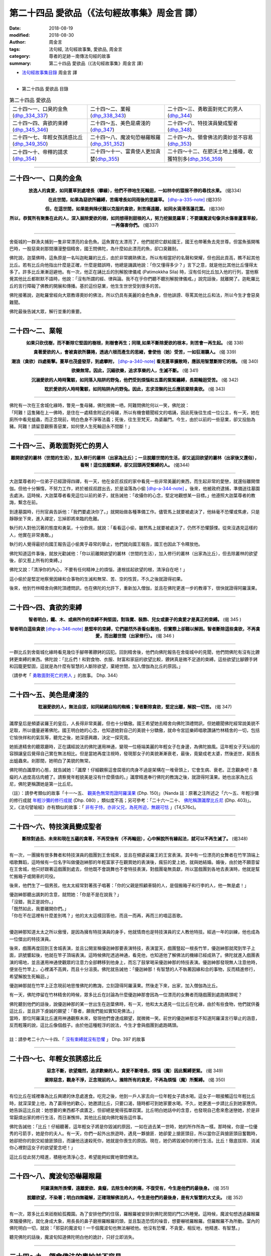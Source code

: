第二十四品 愛欲品（《法句經故事集》周金言 譯）
================================================

:date: 2018-08-19
:modified: 2018-08-30
:author: 周金言
:tags: 法句經, 法句經故事集, 愛欲品, 周金言
:category: 尊者的足跡－南傳法句經的故事
:summary: 第二十四品 愛欲品（《法句經故事集》周金言 譯）


- `法句經故事集目錄`_  周金言 譯

----

- 第二十四品 愛欲品 目錄

.. list-table:: 第二十四品 愛欲品

  * - 二十四～一、口臭的金魚(dhp_334_337_)
    - 二十四～二、業報(dhp_338_343_)
    - 二十四～三、勇敢面對死亡的男人(dhp_344_)
  * - 二十四～四、貪欲的束縛(dhp_345_346_)
    - 二十四～五、美色是膚淺的(dhp_347_)
    - 二十四～六、特技演員變成聖者(dhp_348_)
  * - 二十四～七、年輕女孩誘惑比丘(dhp_349_350_)
    - 二十四～八、魔波旬恐嚇羅睺羅(dhp_351_352_)
    - 二十四～九、領會佛法的奧妙並不容易(dhp_353_)
  * - 二十四～十、帝釋的請求(dhp_354_)
    - 二十四～十一、富貴使人更加貪婪(dhp_355_)
    - 二十四～十二、在肥沃土地上播種，收獲特別多(dhp_356_359_)

----

.. _dhp_334:
.. _dhp_335:
.. _dhp_336:
.. _dhp_337:
.. _dhp_334_337:

二十四～一、口臭的金魚
~~~~~~~~~~~~~~~~~~~~~~~~~~~~~~~~~~~~~~

.. container:: align-center

  **放逸人的貪愛，如同蔓草到處增長（攀緣），他們不停地生死輪迴，一如林中的猿猴不停的尋找水果。** (偈334) 

  **在此世間，如果為惡欲所纏縛，苦痛增長如同雨後的毘羅草。** [dhp-a-335-note]_  (偈335) 

  **但，在這世間，如果能夠降伏難以克服的貪欲，則苦痛遠離，如同水滴滑落蓮花葉。** (偈336) 

  **所以，恭賀所有聚集在此的人，深入掘除愛欲的根，如同想得到甜根的人，努力挖掘毘羅草；不要讓魔波旬像洪水傷害蘆葦草般，一再傷害你們。** (偈337)

----

舍衛城的一群漁夫捕到一隻非常漂亮的金色魚。這魚實在太漂亮了，他們就把它獻給國王，國王也帶著魚去見世尊。但當魚張開嘴巴時，一股惡臭剎那間瀰漫整個精舍，國王問佛陀，為什麼如此漂亮的魚，卻口臭難耐。 

佛陀說，迦葉佛時，這魚原是一名叫迦毗羅的比丘，由於非常嫻熟佛法，所以有相當好的名聲和榮耀，但也因此貢高，瞧不起其他比丘。若有比丘向他指出什麼是正確，什麼是錯誤時，他總是譏諷地說：「你又懂得多少？」言下之意，就是他比其他比丘懂得太多了。許多比丘漸漸迴避他。有一次，他正在誦比丘的別解脫律儀戒 (Patimokkha Sila) 時，沒有任何比丘加入他的行列，當他察覺其他比丘都默默不語時，他說：「沒有所謂的經、律與論。我不在乎你們聽不聽別解脫律儀戒。」說完話後，就離開了。迦毗羅比丘的言行障礙了佛教的開展和傳播。基於這份惡業，他生生世世受到很多的苦。 

佛陀接著說，迦毗羅曾經向大眾教導奧妙的佛法，所以仍具有美麗的金色魚身，但他誹謗、辱罵其他比丘和法，所以今生才會惡臭難聞。 

佛陀最後告誡大眾，解行並重的重要。

----

.. _dhp_338:
.. _dhp_339:
.. _dhp_340:
.. _dhp_341:
.. _dhp_342:
.. _dhp_343:
.. _dhp_338_343:

二十四～二、業報
~~~~~~~~~~~~~~~~~~~~~~~~~~~~~~~~~~~~~~

.. container:: align-center

  **如果只砍伐樹，而不斷除它堅固的樹根，則樹會再生；同理,如果不斷除愛欲的根本，則苦會一再生起。** (偈 338) 

  **貪著愛欲的人，會被貪欲所襲捲，透過六根而產生的思緒，會使他（她）受苦，一如狂潮襲人。** (偈 339)

  **潮浪（貪欲）四處衝擊。蔓草也茂盛發芽，到處攀附，** [dhp-a-340-note]_ **看見蔓草擴散時，應該用智慧斷除它的根。** (偈 340) 

  **欲樂無常。因此，沉緬欲樂，追求享樂的人，生滅不斷。** (偈 341) 

  **沉溺愛欲的人時時驚駭，如同落入陷阱的野兔，他們受到煩惱和五蓋的緊緊纏縛，長期輪迴受苦。** (偈 342) 

  **耽於愛欲的人時時驚駭，如同陷阱內的野兔。因此，志求涅槃的比丘應該棄除貪欲。** (偈 343)

----

| 佛陀有一次在王舍城化緣時，瞥見一隻母豬，佛陀微微一哂，阿難問佛陀何以一笑，佛陀說： 
| 「阿難！這隻豬在上一佛時，是住在一處精舍附近的母雞，所以有機會聽聞經文的唱誦，因此死後往生成一位公主，有一天，她在廁所中看見蛆蟲，而正念現前，明白色身不淨等法義；死後，往生至梵天，為婆羅門。今生，由於以前的一些惡業，卻又投胎為豬。阿難！請留意觀察善惡業，如何使人生死輪迴永不間斷！」

----

.. _dhp_344:

二十四～三、勇敢面對死亡的男人
~~~~~~~~~~~~~~~~~~~~~~~~~~~~~~~~~~~~~~

.. container:: align-center

  **離開欲望的叢林（世間的生活），加入修行的叢林（出家為比丘）；一旦脫離世間的生活，卻又返回欲望的叢林（出家後又還俗），看啊！這位脫離繫縛，卻又回頭再受繫縛的人。** (偈344)

----

大迦葉尊者的一位弟子已經證得四禪，有一天，他在金匠叔叔的家中看見一些非常美麗的東西，而生起非常的愛戀，就還俗離開僧伽。但他十分懶惰，不努力工作，終於被叔叔趕出去，於是淪落為小偷 [dhp-a-344-note]_ 。後來，他被政府逮捕，準備送往墓園去處決。這時候，大迦葉尊者看見這位以前的弟子，就告誡他：「收攝你的心念，堅定地觀想某一目標。」他遵照大迦葉尊者的教誨，繫念在前。 

到達墓園時，行刑官員告訴他：「我們要處決你了。」就開始做各種準備工作。儘管馬上就要被處決了，他絲毫不恐懼或焦慮，只是靜靜坐下來，進入禪定，忘掉即將來臨的危難。 

執行的人對他沉著的態度和勇氣，十分欽佩，就說：「看看這小偷，雖然馬上就要被處決了，仍然不恐懼顫慄。從來沒遇見這樣的人，他實在非常勇敢。」 

執行的人覺得最好向國王報告這小偷異乎尋常的舉止，他們就向國王報告，國王也因此下令釋放他。 

佛陀知道這件事後，就放光勸誡他：「你以前離開欲望的叢林（世間的生活），加入修行的叢林（出家為比丘），但去除叢林的欲望後，卻又惹上所有的束縛。」 

佛陀又說：「清淨你的內心，不要有任何精神上的煩惱，連根拔起欲望的根，清淨自在吧！」 

這小偷於是堅定地察覺因緣和合事物的生滅和無常、苦、空的性質，不久之後就證得初果。

後來，他到竹林精舍向佛陀頂禮問訊，也在佛陀的允許下，重新加入僧伽，並且在佛陀更進一步的教導下，很快就證得阿羅漢果。

----

.. _dhp_345:
.. _dhp_346:
.. _dhp_345_346:

二十四～四、貪欲的束縛
~~~~~~~~~~~~~~~~~~~~~~~~~~~~~~~~~~~~~~

.. container:: align-center

  **智者明白，鐵、木、或麻所作的束縛不夠堅固，對珠寶、裝飾、兒女或妻子的貪愛才是真正的束縛。** (偈 345 ) 

  **智者明白這些貪欲** [dhp-a-346-note]_ **是堅牢的束縛，它們雖然外表看似鬆弛，但實際上卻難以解困。智者斷除這些貪欲，不再貪愛，而出離世間（出家修行）。** (偈 346 )

----

一群比丘到舍衛城化緣時看見幾位手腳帶著鐐銬的囚犯。回到精舍後，他們向佛陀報告在舍衛城中的見聞，他們問佛陀有沒有比鐐銬更束縛的東西。佛陀說：「比丘們！和對食物、衣服、財富和家庭的欲望比較，鐐銬真是微不足道的束縛。這些欲望比腳鐐手銬和囚籠更堅固，這就是為什麼有智慧的人斷除欲望，棄絕世間，加入僧伽為比丘的原因。」

（請參考「 `勇敢面對死亡的男人 <#dhp-334>`_ 」的故事。 Dhp. 344）

----

.. _dhp_347:

二十四～五、美色是膚淺的
~~~~~~~~~~~~~~~~~~~~~~~~~~~~~~~~~~~~~~

.. container:: align-center

  **耽溺愛欲的人，無法自拔，如同結網自陷的蜘蛛；智者斷除貪欲，堅定出離，解脫一切苦。** (偈 347)

----

讖摩皇后是頻婆裟羅王的皇后，人長得非常美麗，但也十分驕傲。國王希望她去精舍向佛陀頂禮問訊，但她聽聞佛陀經常說美貌不足取，所以儘量避著佛陀。國王明白她的心念，也知道她對自己的美貌十分驕傲，就命令宮廷樂師唱歌讚誦竹林精舍的一切，包括它愉快祥和的氣氛等，聽完之後，她深感興趣，決定一探究竟。 

她抵達精舍的聽眾廳時，正在講經說法的佛陀運用神通，變現一位極端美麗的年輕女子在身邊，為佛陀搧風。這年輕女子天仙般的容顏讓皇后覺得自己實在無法相比。但是當她再度注視時，發現那女子的美貌漸漸衰老，最後，竟變成老太婆，然後逝世，屍首長出蛆蟲來。剎那間，她明白了美貌的無常。 

佛陀明白讖摩的心態，就告誡她：「讖摩！仔細觀察這會腐壞的肉身不過是架構在一堆骨頭上，它會生病、衰老。正念觀身吧！愚癡的人過度高估肉體了。請察覺年輕貌美是沒有什麼價值的。」讖摩精進奉行佛陀的教誨之後，就證得阿漢果。她也出家為比丘尼，佛陀更稱讚她是第一比丘尼。

（註）：請參考類似的故事「十一～五、 `觀美色無常而證阿羅漢果 <{filename}dhp-story-han-chap11-ciu%zh.rst#dhp-150>`__ (Dhp. 150)」（Nanda 註：原著之注所述之「六～五、年輕沙彌的修行成就 `年輕沙彌的修行成就 <{filename}dhp-story-han-chap06-ciu%zh.rst#dhp-080>`_ (Dhp. 080) ，類似度不高；另可參考：「二十六～二十、 `佛陀稱讚讖摩比丘尼 <{filename}dhp-story-han-chap26-ciu%zh.rst#dhp-403>`__ (Dhp. 403)」。又，《法句譬喻經》亦有類似的故事：「 `非有子恃，亦非父兄，為死所迫，無親可怙 <http://tripitaka.cbeta.org/T04n0211_001#0576c07>`__ 」(T4,576c)。

----

.. _dhp_348:

二十四～六、特技演員變成聖者
~~~~~~~~~~~~~~~~~~~~~~~~~~~~~~~~~~~~~~

.. container:: align-center

  **斷除對過去、未來和現在五蘊的貪著，不再受後有（不再輪迴），心中解脫所有緣起法，就可以不再生滅了。** (偈348)

----

有一次，一團擁有很多舞者和特技演員的戲團到王舍城來，並且在頻婆裟羅王的王宮表演。其中有一位漂亮的女舞者在竹竿頂端上唱歌舞蹈，這時候有一位名字叫做優迦紳那的年輕富家子在觀賞她的表演後，瘋狂的愛上她，就與她結婚。婚後，由於她不願意留在王舍城，他只好跟著這戲團到處去，但他既不會跳舞也不會特技表演，對戲團毫無貢獻，所以當戲團到各地去表演時，他就是幫忙搬箱子或開車的司役。 

後來，他們生了一個男孩，他太太經常對著孩子唱著：「你的父親是照顧車騎的人，是個搬箱子和行李的人，他一無是處！」 

| 優迦紳那聽出諷刺的含意，就問她：「你是不是在說我？」 
| 「沒錯，我正是說你。」 
| 「既然如此，我要離開你們。」 
| 「你在不在這裡有什麼差別嗎？」他的太太這樣回答他，而且一而再，再而三的唱這首歌。 
| 

優迦紳那知道太太之所以傲慢，是因為擁有特技演員的身手，他就情商也是特技演員的丈人教他特技。經過一年的訓練，他也成為一位傑出的特技演員。 

後來，戲團再度回到王舍城表演，並且公開宣稱優迦紳那要表演特技，表演當天，戲團豎起一根長竹竿，優迦紳那就爬到竿子上面，訊號響起後，他就在竿子頂端表演。這時候佛陀透過神通，看見他，也知道他了解佛法的機緣已經成熟了。佛陀就進入戲團表演的場地，並且運用神通使觀眾的注意力全部轉移到他身上，而忘了鼓掌喝采優迦紳那的特技表演。優迦紳那發現無人注意他時，便坐在竹竿上，心裡滿不高興，而且十分沮喪。佛陀就告誡他：「優迦紳那！有智慧的人不執著因緣和合的事物，反而精進修行，希望解脫生死輪迴。」 

優迦紳那就在竹竿上正念現前地思惟佛陀的教誨，立刻證得阿羅漢果。然後走下來，出家，加入僧伽為比丘。

有一天，佛陀停留在竹林精舍的時候，眾多比丘在討論為什麼優迦紳那會因為一位漂亮的女舞者而隨戲團到處跑碼頭呢？ 

| 佛陀聽到他們的話後，說優迦紳那的某一世出生在迦葉佛時，有一天，他和太太遇見一位比丘在化緣，由於有些食物，他們就供養這比丘，並且許下虔誠的願望：「尊者，願我們能如實知見佛法。」 
| 當時，那位阿羅漢比丘運用神通觀察未來，發現他們會達成願望，就微微一笑。前世的優迦紳那並不知道阿羅漢言行舉止的涵意，反而輕蔑的說，這比丘像個戲子。由於他這種輕浮的說法，今生才會與戲團到處跑碼頭。
| 
| 註：請參考二十六～十四、「 `沒有束縛就沒有恐懼 <{filename}dhp-story-han-chap26-ciu%zh.rst#dhp-397>`__ 」 Dhp. 397 的故事

----

.. _dhp_349:
.. _dhp_350:
.. _dhp_349_350:

二十四～七、年輕女孩誘惑比丘
~~~~~~~~~~~~~~~~~~~~~~~~~~~~~~~~~~~~~~

.. container:: align-center

  **惡念不斷，欲望熾然，追求歡樂的人，貪愛不斷增長，煩惱（魔）因此繫縛更緊。** (偈 349) 

  **棄除惡念，觀身不淨，正念現前的人，滌除所有的貪愛，不再為煩惱（魔）所繫縛。** (偈 350)

----

有位比丘在城裡專為比丘興建的休息處進食。吃完之後，他到一戶人家去向一位年輕女子請水喝。這女子一眼接觸這位年輕比丘時，就深深愛上他，為了贏得他的歡心，她邀請比丘，只要口渴，隨時都可到她家要水喝。不久，她更進一步請比丘到她家應供。她告訴這比丘說：她想要的東西都不虞匱乏，但卻總是覺得孤單寂寞。比丘明白她話中的含意，也發現自己愈來愈迷戀她，於是非常厭煩出家的修行生活，而日漸憔悴。其他比丘就向佛陀報告這件事。 

佛陀告誡他：「比丘！仔細聽著，這年輕女子將是你毀滅的原因，一如在過去某一世時，她的所作所為一樣。那時候，你是一位優秀的弓箭手，她是你的夫人。有一天，你們一起外出旅遊時，遇見一夥搶匪．她卻愛上搶匪頭目，所以當你正與搶匪頭目奮戰時，她卻把你的劍交給搶匪頭目，而讓他迅速殺死你，她就是你喪生的原因。現在，她仍將毀滅你的修行生活。比丘！徹底拔除、消滅你心裡對這女子的欲望愛念吧！」 

這比丘從此努力精進，積極地清淨心念，希望能夠如實地領悟佛法。

----

.. _dhp_351:
.. _dhp_352:
.. _dhp_351_352:

二十四～八、魔波旬恐嚇羅睺羅
~~~~~~~~~~~~~~~~~~~~~~~~~~~~~~~~~~~~~~

.. container:: align-center

  **阿羅漢無所畏懼，遠離愛欲、貪癡，去除生命的刺痛，不復受有，今生是他們的最後身。** (偈 351) 

  **脫離欲望，不染著；明白四無礙解，正確理解佛法的人，今生是他們的最後身，是有大智慧的大丈夫。** (偈 352)

----

有一次，眾多比丘來祇樹給孤獨園。為了安排他們的住宿，羅睺羅被安排到佛陀房間的門口外睡覺。這時候，魔波旬想透過羅睺羅來騷擾佛陀，就化身成大象，用長長的鼻子磨擦羅睺羅的頭，並且製造恐慌的噪音，想要嚇唬羅睺羅。但羅睺羅不為所動。室內的佛陀明白一切，就說：「邪惡的魔波旬！一千個魔波旬也無法嚇唬他。他沒有恐懼，不貪愛，相反地，他精進、有智慧。」 

聽完佛陀的話後，魔波旬知道佛陀明白他的詭計，只好立即消失。

----

.. _dhp_353:

二十四～九、領會佛法的奧妙並不容易
~~~~~~~~~~~~~~~~~~~~~~~~~~~~~~~~~~~~~~

.. container:: align-center

  **我已經克服一切，已經明白一切，一切法都不染著；我離棄一切，去除所有煩惱，證得阿羅漢果，我親自證得四聖諦，誰是我老師？** (偈 353 )

----

| 佛陀證悟後，前往鹿野苑初轉法輪時，在路上遇見一位四處雲行，名字叫做優波迦的苦行外道。當他看見佛陀容光煥發時，十分感動，就說：
| 「朋友 [dhp-a-353-note]_ ，你如此沈著清淨，誰是你的老師？你奉行什麼法？」 
| 「我沒有任何老師！」佛陀說。 
| 
| 優波迦接著請問佛法精義，佛陀就向他開示。聽聞佛陀說法後，優波迦不置可否，只點了幾次頭，就離開了 [dhp-a-353-note2]_ 。

----

.. _dhp_354:

二十四～十、帝釋的請求
~~~~~~~~~~~~~~~~~~~~~~~~~~~~~~~~~~~~~~

.. container:: align-center

  | **所有的布施中，法施最殊勝，**
  | **所有的味道中，法味最佳，**
  | **所有的喜悅中，法喜最喜悅，**
  | **毫無貪愛的人，克服所有的苦惱。** (偈354)

----

有一次，忉利天的天神們聚集在一起討論四個問題，但無法得到最佳的答案。最後，帝釋和他們一齊赴祇樹給孤獨園去見佛陀，他們首先向佛陀說明他們的困難，接著向佛陀提出他們的四個問題： 

| 1. 什麼是最佳的禮物？ 
| 2. 什麼是味道最好的東西？ 
| 3. 什麼是最喜悅的事？ 
| 4. 為什麼棄絕愛欲最卓越？ 
| 

佛陀回答道：「佛法是所有禮物中最高貴的，滋味最佳，最喜悅的。棄絕愛欲，可以究竟解脫所有苦，因此，是所有成就中最卓越的。」 

佛陀說完後，帝釋告訴佛陀：「尊者！如果佛法勝過所有的禮物，為什麼我們無緣分享功德呢？尊者，我盼望從今以後，我們也可以共霑法益。」 

佛陀就召集並告誡所有的比丘，從此以後要與眾生共享所作的一切功德。 

從此以後，邀請所有眾生，含括天神在內一齊共享所有功德 [dhp-a-354-note]_ 就成為僧伽的習俗。

----

.. _dhp_355:

二十四～十一、富貴使人更加貪婪
~~~~~~~~~~~~~~~~~~~~~~~~~~~~~~~~~~~~~~

.. container:: align-center

  | **財富毀滅愚癡的人，**
  | **但無法摧毀追求彼岸（渴望證得涅槃）的人，**
  | **愚癡的人貪愛財富，不只毀滅自己，也害了別人。** (偈 355)

----

有一次，憍薩羅國的國王前往精舍向佛陀問訊。他首先向佛陀解釋晚到的原因，原來舍衛城當天有一位富翁去世了，該富翁沒有任何子嗣，所有家產因此都被充公，他也因為處理這件事才遲到。國王接著向佛陀說，這富翁雖然非常富有，但也非常吝嗇。活著的時候，他不布施，對待自己也十分苛刻，吃得少，同時只穿便宜、粗糙的衣服。 

聽完國王的話，佛陀說這富翁的某一前世也是富翁，有一天，一位辟支佛到他家化緣，他請太太加以供養。他太太明白他很少同意她供養任何人，就特別在辟支佛的缽裡裝滿食物。當富翁發現太太供養的食物相當豐碩時，心裡想著：「這比丘吃完後，只會睡覺，與其如此，不如把這些食物給我的僕人吃，至少他們吃完後，會更賣力的為我工作。」 

這麼一想，他就後悔剛才答應太太供養辟支佛。這富翁有一位也是富翁的哥哥，而且只有一位兒子，這富翁由於貪戀哥哥的財產，就把哥哥唯一的兒子給殺了，然後在哥哥去世時繼承所有的財產。 

這富翁因為曾經供養辟支佛，所以今生才會富有。但因為心生後悔，所以今生不知道該如何利用財富。而且只為了要繼承哥哥的財產，就謀殺侄子，所以會在地獄長久受苦。今生之前，他已經償還累世以來所累積的惡業報應，所以今生才得以為人，但今生也沒有做過任何的善業。 

國王說：「尊者！雖然他有幸生活在佛陀在世的時候，卻從來不供養任何人，他真正糟蹋了千載難逢的機緣了。」

----

.. _dhp_356:
.. _dhp_357:
.. _dhp_358:
.. _dhp_359:
.. _dhp_356_359:

二十四～十二、在肥沃土地上播種，收獲特別多
~~~~~~~~~~~~~~~~~~~~~~~~~~~~~~~~~~~~~~~~~~~~~~

.. container:: align-center

  | **雜草使田地荒蕪，欲望害了世人，**
  | **因此，布施遠離欲望的人，可以得到大果報。** (偈 356) 
  | 
  | **雜草使田地荒蕪，瞋恚害了世人，**
  | **因此，布施沒有瞋恚心的人，可以得到大果報。** (偈 357) 
  | 
  | **雜草使田地荒蕪，愚癡害了世人，**
  | **因此，布施不愚癡的人，可以得到大果報。** (偈 358) 
  | 
  | **雜草使田地荒蕪，貪愛害了世人，**
  | **因此，布施沒有貪愛的人，可以得到大果報。** (偈 359)

----

有一次，佛陀到忉利天去向刪兜率說阿毗達摩(論)。他是佛陀母親逝世後往生成的天神。這時候，在忉利天上有一位天神。因陀迦的前世是人，當時他曾經供養少許的食物給阿那律陀尊者，因此往生忉利天，享受大果報。 

另有一位名叫安苦拉的天神，他的供養比因陀迦多了很多倍，但供養的對象卻不是聖者，所以儘管大量供養，也往生忉利天，但往生後所享受的果報卻遠不如供養較少的因陀迦。因此，當佛陀到忉利天時，安苦拉就請問佛陀，為什麼果報的差別如此懸殊？ 

佛陀告訴他：「安苦拉，布施和供養時，應該有智慧地考慮布施和供養的對象，布施和供養就像種子。播種在肥沃土地的種子會豐收，但你卻把種子播種在貧瘠的土地上，所以果報就少了。」

註：請參考本書 `導讀 <{filename}dhp-story-han-introduction-ciu%zh.rst>`__ 有關布施的說明。

----

.. _法句經故事集目錄:

《法句經故事集》目錄
~~~~~~~~~~~~~~~~~~~~~~

.. list-table:: 巴利《法句經故事集》目錄(周金言 譯, Content of Dhammapada Story)
   :widths: 16 16 16 16 16 16 
   :header-rows: 1

   * - `本書首頁 <{filename}dhp-story-han-ciu%zh.rst>`__
     - `我讀《法句經/故事集》的啟示 <{filename}dhp-story-han-preface-ciu%zh.rst>`__
     - `譯者序 <{filename}dhp-story-han-translator-preface-ciu%zh.rst>`__
     - `導讀 <{filename}dhp-story-han-introduction-ciu%zh.rst>`__
     - `佛陀家譜 <{filename}dhp-story-han-worldly-clan-of-gotama-Buddha-ciu%zh.rst>`__ 
     - `原始佛教時期的印度地圖 <{filename}dhp-story-han-ancient-india-map-bhuddist-era-ciu%zh.rst>`__ 

   * - Homepage of this book   
     - Preface 代序——(宏印法師)
     - Preface of Chinese translator
     - Introduction
     - 
     - 

.. list-table:: Content of Dhammapada Story
   :widths: 16 16 16 16 16 16 
   :header-rows: 1

   * - `1. Yamakavaggo (Dhp.1-20) <{filename}dhp-story-han-chap01-ciu%zh.rst>`__
     - `2. Appamādavaggo (Dhp.21-32) <{filename}dhp-story-han-chap02-ciu%zh.rst>`__
     - `3. Cittavaggo (Dhp.33-43) <{filename}dhp-story-han-chap03-ciu%zh.rst>`__
     - `4. Pupphavaggo (Dhp.44-59) <{filename}dhp-story-han-chap04-ciu%zh.rst>`__ 
     - `5. Bālavaggo (Dhp.60-75) <{filename}dhp-story-han-chap05-ciu%zh.rst>`__ 
     - `6. Paṇḍitavaggo (Dhp.76-89) <{filename}dhp-story-han-chap06-ciu%zh.rst>`__ 

   * - 1. 雙品 (The Pairs)
     - 2. 不放逸品 (Heedfulness)
     - 3. 心品 (The Mind)
     - 4. 華品 (花品 Flower)
     - 5. 愚品 (愚人品 The Fool)
     - 6. 智者品 (The Wise Man)

.. list-table:: Content of Dhammapada Story
   :widths: 16 16 16 16 16 16 
   :header-rows: 1

   * - `7. Arahantavaggo (Dhp.90-99) <{filename}dhp-story-han-chap07-ciu%zh.rst>`__ 
     - `8. Sahassavaggo (Dhp.100-115) <{filename}dhp-story-han-chap08-ciu%zh.rst>`__ 
     - `9. Pāpavaggo (Dhp.116-128) <{filename}dhp-story-han-chap09-ciu%zh.rst>`__ 
     - `10. Daṇḍavaggo (Dhp.129-145) <{filename}dhp-story-han-chap10-ciu%zh.rst>`__ 
     - `11. Jarāvaggo (Dhp.146-156) <{filename}dhp-story-han-chap11-ciu%zh.rst>`__ 
     - `12. Attavaggo (Dhp.157-166) <{filename}dhp-story-han-chap12-ciu%zh.rst>`__

   * - 7. 阿羅漢品 (The Arahat)
     - 8. 千品 (The Thousands)
     - 9. 惡品 (Evil)
     - 10. 刀杖品 (Violence)
     - 11. 老品 (Old Age)
     - 12. 自己品 (The Self)

.. list-table:: Content of Dhammapada Story
   :widths: 16 16 16 16 16 16 
   :header-rows: 1

   * - `13. Lokavaggo (Dhp.167-178) <{filename}dhp-story-han-chap13-ciu%zh.rst>`__
     - `14. Buddhavaggo (Dhp.179-196) <{filename}dhp-story-han-chap14-ciu%zh.rst>`__
     - `15. Sukhavaggo (Dhp.197-208) <{filename}dhp-story-han-chap15-ciu%zh.rst>`__
     - `16. Piyavaggo (Dhp.209~220) <{filename}dhp-story-han-chap16-ciu%zh.rst>`__
     - `17. Kodhavaggo (Dhp.221-234) <{filename}dhp-story-han-chap17-ciu%zh.rst>`__
     - `18. Malavaggo (Dhp.235-255) <{filename}dhp-story-han-chap18-ciu%zh.rst>`__

   * - 13. 世品 (世間品 The World)
     - 14. 佛陀品 (The Buddha)
     - 15. 樂品 (Happiness)
     - 16. 喜愛品 (Affection)
     - 17. 忿怒品 (Anger)
     - 18. 垢穢品 (Impurity)

.. list-table:: Content of Dhammapada Story
   :widths: 16 16 16 16 16 16 
   :header-rows: 1

   * - `19. Dhammaṭṭhavaggo (Dhp.256-272) <{filename}dhp-story-han-chap19-ciu%zh.rst>`__
     - `20 Maggavaggo (Dhp.273-289) <{filename}dhp-story-han-chap20-ciu%zh.rst>`__
     - `21. Pakiṇṇakavaggo (Dhp.290-305) <{filename}dhp-story-han-chap21-ciu%zh.rst>`__
     - `22. Nirayavaggo (Dhp.306-319) <{filename}dhp-story-han-chap22-ciu%zh.rst>`__
     - `23. Nāgavaggo (Dhp.320-333) <{filename}dhp-story-han-chap23-ciu%zh.rst>`__
     - `24. Taṇhāvaggo (Dhp.334-359) <{filename}dhp-story-han-chap24-ciu%zh.rst>`__

   * - 19. 法住品 (The Just)
     - 20. 道品 (The Path)
     - 21. 雜品 (Miscellaneous)
     - 22. 地獄品 (The State of Woe)
     - 23. 象品 (The Elephant)
     - 24. 愛欲品 (Craving)

.. list-table:: Content of Dhammapada Story
   :widths: 32 32 32
   :header-rows: 1

   * - `25. Bhikkhuvaggo (Dhp.360-382) <{filename}dhp-story-han-chap25-ciu%zh.rst>`__
     - `26. Brāhmaṇavaggo (Dhp.383-423) <{filename}dhp-story-han-chap26-ciu%zh.rst>`__
     - `Full Text <{filename}dhp-story-han-ciu-full%zh.rst>`__

   * - 25. 比丘品 (The Monk)
     - 26. 婆羅門品 (The Holy Man)
     - 整部

----

- 偈頌部份可另參 `多版本對讀 <{filename}../dhp-contrast-reading/dhp-contrast-reading-chap06%zh.rst>`_

- `法句經首頁 <{filename}../dhp%zh.rst>`__

- `Tipiṭaka 南傳大藏經; 巴利大藏經 <{filename}/articles/tipitaka/tipitaka%zh.rst>`__

----

備註：
~~~~~~~~

.. [dhp-a-335-note] 「毘羅草」：草名。

.. [dhp-a-340-note] 以譬喻貪欲如同蔓草，經由六根，染著六塵。

.. [dhp-a-344-note] 證禪定的人仍可能有貪欲，而利用他們的能力去造做惡業。

.. [dhp-a-346-note] 指對珠寶、裝飾、兒女、妻子的貪愛。

.. [dhp-a-353-note] 這是自認為與佛陀平等的人們對佛陀的稱呼。

.. [dhp-a-353-note2] 並不是每一位有幸與佛陀相遇的人都認可佛法。但大阿羅漢如舍利弗尊者只聽聞一半的偈語就確信佛法是究竟正法。 （請參考一～八： `了解正法甚難 <{filename}dhp-story-han-chap01-ciu%zh.rst#dhp-011>`__ ）Dhp. 011~012 故事

.. [dhp-a-354-note] 邀請天、龍前來共享功德的偈語如下：

                    願眾生、天、龍與我們共享此功德！願他們永遠保護此世間和佛法。

..
   2018-08-19 finish & upload from rst; 08-18 gatha proofreading; 2018-07-30 create rst
   2016.02.19 create pdf
